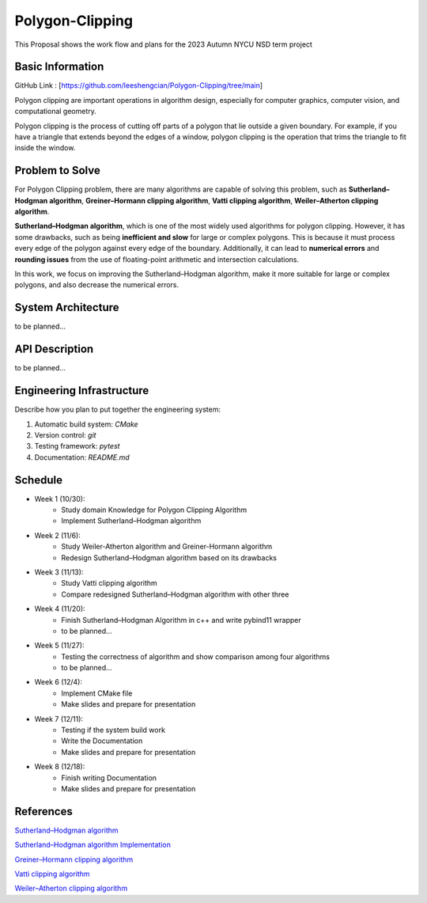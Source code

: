 =================
Polygon-Clipping
=================

This Proposal shows the work flow and plans for the 2023 Autumn NYCU NSD term project


Basic Information
=================

GitHub Link : [https://github.com/leeshengcian/Polygon-Clipping/tree/main]

Polygon clipping are important operations in algorithm design, especially for computer graphics, computer vision, and computational geometry.

Polygon clipping is the process of cutting off parts of a polygon that lie outside a given boundary.
For example, if you have a triangle that extends beyond the edges of a window, polygon clipping is the operation that trims the triangle to fit inside the window.

.. image:: https://github.com/leeshengcian/Polygon-Clipping/blob/main/image/poly-clip.png

Problem to Solve
================

For Polygon Clipping problem, there are many algorithms are capable of solving this problem, 
such as **Sutherland–Hodgman algorithm**, **Greiner–Hormann clipping algorithm**, 
**Vatti clipping algorithm**, **Weiler–Atherton clipping algorithm**.

**Sutherland–Hodgman algorithm**, which is one of the most widely used algorithms for polygon clipping. 
However, it has some drawbacks, such as being **inefficient and slow** for large or complex polygons. 
This is because it must process every edge of the polygon against every edge of the boundary. 
Additionally, it can lead to **numerical errors** and **rounding issues** 
from the use of floating-point arithmetic and intersection calculations.

In this work, we focus on improving the Sutherland–Hodgman algorithm, make it more suitable for large or complex polygons, 
and also decrease the numerical errors.

System Architecture
===================

to be planned...

API Description
===============

to be planned...

Engineering Infrastructure
==========================

Describe how you plan to put together the engineering system:

1. Automatic build system: `CMake`
2. Version control: `git`
3. Testing framework: `pytest`
4. Documentation: `README.md`

Schedule
========

* Week 1 (10/30):
    - Study domain Knowledge for Polygon Clipping Algorithm
    - Implement Sutherland–Hodgman algorithm
* Week 2 (11/6):
    - Study Weiler-Atherton algorithm and Greiner-Hormann algorithm
    - Redesign Sutherland–Hodgman algorithm based on its drawbacks
* Week 3 (11/13):
    - Study Vatti clipping algorithm
    - Compare redesigned Sutherland–Hodgman algorithm with other three
* Week 4 (11/20):
    - Finish Sutherland–Hodgman Algorithm in c++ and write pybind11 wrapper
    - to be planned...
* Week 5 (11/27):
    - Testing the correctness of algorithm and show comparison among four algorithms
    - to be planned...
* Week 6 (12/4):
    - Implement CMake file
    - Make slides and prepare for presentation
* Week 7 (12/11):
    - Testing if the system build work
    - Write the Documentation
    - Make slides and prepare for presentation
* Week 8 (12/18):
    - Finish writing Documentation
    - Make slides and prepare for presentation

References
==========

`Sutherland–Hodgman algorithm <https://en.wikipedia.org/wiki/Sutherland%E2%80%93Hodgman_algorithm>`__ \

`Sutherland–Hodgman algorithm Implementation <hhttps://www.geeksforgeeks.org/polygon-clipping-sutherland-hodgman-algorithm/>`__

`Greiner–Hormann clipping algorithm <https://en.wikipedia.org/wiki/Greiner%E2%80%93Hormann_clipping_algorithm>`__

`Vatti clipping algorithm <https://en.wikipedia.org/wiki/Vatti_clipping_algorithm>`__

`Weiler–Atherton clipping algorithm <https://en.wikipedia.org/wiki/Weiler%E2%80%93Atherton_clipping_algorithm>`__
